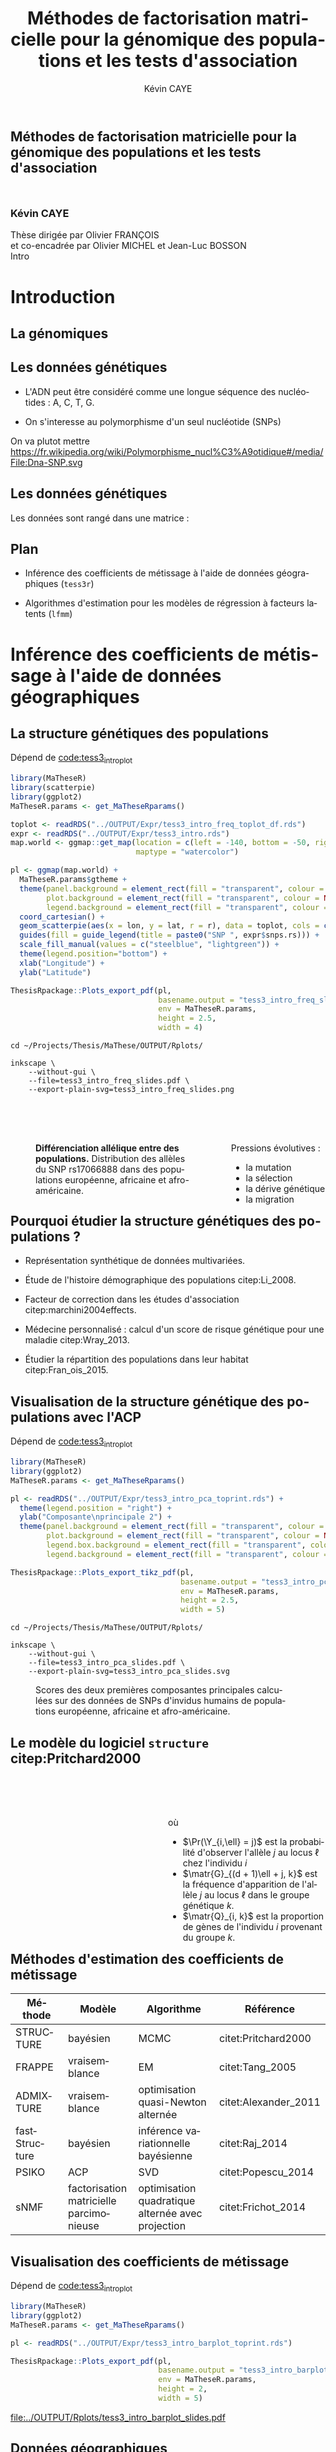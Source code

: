 # -*- coding: utf-8 -*-
# -*- mode: org -*-

# beamer
#+startup: beamer
#+LaTeX_CLASS: beamer
#+LaTeX_CLASS_OPTIONS: [aspectratio=169, xcolor={table}]
#+BEAMER_FRAME_LEVEL: 2
#+OPTIONS: H:2 toc:nil num:nil
#+latex_header: \usepackage[citestyle=authoryear, bibstyle=authoryear, hyperref=true,backref=true,maxcitenames=2,url=true,backend=biber,natbib=true]{biblatex}
#+latex_header: \addbibresource{../biblio.bib}
#+LATEX_HEADER: \input{../packages.tex}
#+LATEX_HEADER: \input{../setup.tex}
#+LATEX_HEADER: \input{../notations.tex}


#+TITLE: Méthodes de factorisation matricielle pour la génomique des populations et les tests d'association
#+AUTHOR: Kévin CAYE
#+LANGUAGE: fr
#+STARTUP: overview indent inlineimages logdrawer
#+TAGS: noexport(n)
#+EXPORT_SELECT_TAGS: export
#+EXPORT_EXCLUDE_TAGS: noexport
#+COLUMNS: %25ITEM %TODO %3PRIORITY %TAGS
#+SEQ_TODO: TODO(t!) STARTED(s!) WAITING(w!) RUNNING(r!) DEBUG(g!) APPT(a!) | DONE(d!) CANCELLED(c!) DEFERRED(f!)

# reveal
#+REVEAL_ROOT: ./
#+REVEAL_TRANS: none
#+OPTIONS: reveal_mathjax:t reveal_slide_number:h.v/t reveal_history:t
#+OPTIONS: reveal_title_slide:nil reveal_center:nil
#+OPTIONS: reveal_width:1200 reveal_height:800
#+REVEAL_THEME: cayek_solarized
#+REVEAL_HLEVEL: 0 ## all header on same lvl
#+REVEAL_SPEED: fast
#+REVEAL_EXTRA_CSS: ./local.css

#+PROPERTY: header-args :exports none :eval no-export :session *R* :dir ~/Projects/Thesis/MaThese/Slides :results silent

# title
#+BEGIN_EXPORT html
<section>
	<h1 style="-webkit-hyphens:none;-moz-hyphens:none;hyphens:none;"> <strong>Méthodes de
	factorisation matricielle pour la génomique des populations et les tests
	d'association</strong><br/>
	<h3 style="margin-top:50px;">Kévin CAYE</h3>
	<footer>
		<div>
			Thèse dirigée par Olivier FRANÇOIS <br/>
      et co-encadrée par Olivier MICHEL et Jean-Luc BOSSON
		</div>
	  <img src="img/logo/logo-comue.png" class="ugaLogo"/>
	</footer>
	<aside class="notes">
    Intro
  </aside>
</section>
#+END_EXPORT

* Install                                                          :noexport:
Install with spacemacs see [[https://github.com/syl20bnr/spacemacs/tree/master/layers/%252Bemacs/org#revealjs-support][Reveal.js support]].
Some sources: 
- [[http://jr0cket.co.uk/2013/10/create-cool-slides--Org-mode-Revealjs.html.html][Creating Cool Slides With Emacs Org-Mode and Revealjs]]
- [[https://github.com/yjwen/org-reveal/][yjwen/org-reveal]]
- Finally I started from [[https://github.com/jlevallois/PhD-Thesis/tree/master/slides][jlevallois/PhD-Thesis]]
- Example of config : [[http://www.i3s.unice.fr/~malapert/org/tips/emacs_orgmode.html][Yet Another Org-Mode Configuration]]
- Example of slide html : https://privefl.github.io/thesis-docs/suivi-these.html#1

** Install local of reveal.js
  Install reaveal.js, see [[https://github.com/hakimel/reveal.js/#installation][reaveal.ls]] : 

#+BEGIN_SRC shell
    cd ~/Software/
    git clone https://github.com/hakimel/reveal.js.git
    cd reveal.js
    npm install
    npm start
#+END_SRC


** Beamer
see : [[http://orgmode.org/worg/exporters/beamer/tutorial.html][Writing Beamer presentations in org-mode]]

I use =org-beamer-mode= for shortcut.

* Introduction
:PROPERTIES:
:REVEAL_EXTRA_ATTR: slide-title="Introduction"
:END:
** La génomiques

#+ATTR_LATEX: :width nil :height 0.8\textheight
[[file:./img/costpergenome_2017.jpg]]

*** Notes                                                        :noexport:
Les dernière décéni ont été marquées par l'arrivé de sequenceur à haut débit à
permit de sequencer l'ADN de beaucoup d'oganisme vivant. Comment extraire de
l'information pour répondre au questions biologique.

https://www.genome.gov/sequencingcostsdata/

** Les données génétiques

- L'ADN peut être considéré comme une longue séquence des nucléotides : A, C, T, G. 

- On s'interesse au polymorphisme d'un seul nucléotide (SNPs)

On va plutot mettre https://fr.wikipedia.org/wiki/Polymorphisme_nucl%C3%A9otidique#/media/File:Dna-SNP.svg

#+BEGIN_EXPORT latex
\begin{figure}[!h]
  \centering
  ADNs \left \{\begin{tabular}{cccccccc}
                \cdots & G & A & \cellcolor{blue!25} T & C & C & \cdots & \cdots \\
                \cdots & G & A & \cellcolor{blue!25} A & C & C & \cdots & \cdots \\
                \cdots & G & A & \cellcolor{blue!25} A & C & C & \cdots & \cdots \\
                \cdots & G & A & \cellcolor{blue!25} T & C & C & \cdots & \cdots \\
                \cdots & G & A & \cellcolor{blue!25} T & C & C & \cdots & \cdots 
              \end{tabular}
              
              \caption{{\bf Illustration d'un SNP.} Le nucléotide différent
                entre les séquences est un SNP.}
\label{fig:SNP}
\end{figure}
#+END_EXPORT

** Les données génétiques

Les données sont rangé dans une matrice :

#+BEGIN_EXPORT latex
\begin{figure}[!h]
  \centering
$ \Y = 
\begin{bmatrix}
  0      & 1    &  2    & 2& \cdots      & \cdots & \cdots \\
  1      & 1    &  0    &1& \cdots      & \cdots    &  \cdots \\
  \vdots      & \vdots    &  \vdots    & \vdots     & \cdots   & \cdots    &  \cdots \\
  \vdots      & \vdots    &  \vdots    & \vdots     & \cdots   & \cdots    &  \cdots \\
  0      & 0    &  2    &0& \cdots      & \cdots    &  \cdots \\
\end{bmatrix}
$
\caption{{\bf Illustration d'une matrice de SNPs pour une espèce diploïde.}
  Chaque élément de la matrice est le nombre de fois que l'allèle muté est
  observé pour un individu donné à un locus donné.}
\label{fig:matrix}
\end{figure}
#+END_EXPORT

** Plan

- Inférence des coefficients de métissage à l'aide de données géographiques
  (=tess3r=)
  
- Algorithmes d'estimation pour les modèles de régression à facteurs latents (=lfmm=)

* Inférence des coefficients de métissage à l'aide de données géographiques
:PROPERTIES:
:REVEAL_EXTRA_ATTR: slide-title="Coefficient de métissage"
:END:
** La structure de population                                     :noexport:

- Les populations étudiées par la génétique des populations sont constituées d'un
  ensemble d'individus qui forme une unité de reproduction.

- Les individus d'une population peuvent se croiser entre eux, ils se reproduisent
  moins avec les individus des populations voisines, desquelles ils sont 
  géographiquement isolés.

** La structure génétiques des populations

#+NAME: code:diff
#+CAPTION: Dépend de [[file:~/Projects/Thesis/MaThese/main.org::code:tess3_intro_plot][code:tess3_intro_plot]] 
#+begin_src R 
  library(MaTheseR)
  library(scatterpie)
  library(ggplot2)
  MaTheseR.params <- get_MaTheseRparams()

  toplot <- readRDS("../OUTPUT/Expr/tess3_intro_freq_toplot_df.rds")
  expr <- readRDS("../OUTPUT/Expr/tess3_intro.rds")
  map.world <- ggmap::get_map(location = c(left = -140, bottom = -50, right = 100, top = 70),
                              maptype = "watercolor")

  pl <- ggmap(map.world) +
    MaTheseR.params$gtheme + 
    theme(panel.background = element_rect(fill = "transparent", colour = NA),
          plot.background = element_rect(fill = "transparent", colour = NA),
          legend.background = element_rect(fill = "transparent", colour = NA)) +
    coord_cartesian() + 
    geom_scatterpie(aes(x = lon, y = lat, r = r), data = toplot, cols = c("allèle 1", "allèle 2")) +
    guides(fill = guide_legend(title = paste0("SNP ", expr$snps.rs))) +
    scale_fill_manual(values = c("steelblue", "lightgreen")) +
    theme(legend.position="bottom") +
    xlab("Longitude") +
    ylab("Latitude") 

  ThesisRpackage::Plots_export_pdf(pl,
                                   basename.output = "tess3_intro_freq_slides",
                                   env = MaTheseR.params,
                                   height = 2.5,
                                   width = 4)
#+end_src

#+BEGIN_SRC shell
  cd ~/Projects/Thesis/MaThese/OUTPUT/Rplots/

  inkscape \
      --without-gui \
      --file=tess3_intro_freq_slides.pdf \
      --export-plain-svg=tess3_intro_freq_slides.png 
#+END_SRC

#+HTML: <div style="float:left;width:70%;margin-top:50px;">
#+LATEX: \begin{columns}
#+LATEX: \begin{column}{0.7\columnwidth}


#+CAPTION: *Différenciation allélique entre des populations.* Distribution des allèles du SNP rs17066888 dans des populations européenne, africaine et afro-américaine.
#+ATTR_HTML: :align center :style width:70%
[[file:../OUTPUT/Rplots/tess3_intro_freq_slides.svg]]

#+HTML: </div>
#+LATEX: \end{column}
#+LATEX: \begin{column}{0.3\columnwidth}
#+HTML: <div style="float:left;width:30%;margin-top:50px;">

Pressions évolutives :
- la mutation
- la sélection
- la dérive génétique
- la migration

#+HTML: </div>
#+LATEX: \end{column}
#+LATEX: \end{columns}

** Pourquoi étudier la structure génétiques des populations ?

- Représentation synthétique de données multivariées. 

- Étude de l'histoire démographique des populations citep:Li_2008.

- Facteur de correction dans les études d'association citep:marchini2004effects.

- Médecine personnalisé : calcul d'un score de risque génétique pour une maladie citep:Wray_2013.

- Étudier la répartition des populations dans leur habitat citep:Fran_ois_2015.

** Visualisation de la structure génétique des populations avec l'ACP

#+NAME: code:pca
#+CAPTION: Dépend de [[file:~/Projects/Thesis/MaThese/main.org::code:tess3_intro_plot][code:tess3_intro_plot]]
#+begin_src R 
  library(MaTheseR)
  library(ggplot2)
  MaTheseR.params <- get_MaTheseRparams()

  pl <- readRDS("../OUTPUT/Expr/tess3_intro_pca_toprint.rds") + 
    theme(legend.position = "right") +
    ylab("Composante\nprincipale 2") +
    theme(panel.background = element_rect(fill = "transparent", colour = NA),
          plot.background = element_rect(fill = "transparent", colour = NA),
          legend.box.background = element_rect(fill = "transparent", colour = NA),
          legend.background = element_rect(fill = "transparent", colour = NA))

  ThesisRpackage::Plots_export_tikz_pdf(pl,
                                        basename.output = "tess3_intro_pca_slides",
                                        env = MaTheseR.params,
                                        height = 2.5,
                                        width = 5)
#+END_SRC

#+BEGIN_SRC shell
  cd ~/Projects/Thesis/MaThese/OUTPUT/Rplots/

  inkscape \
      --without-gui \
      --file=tess3_intro_pca_slides.pdf \
      --export-plain-svg=tess3_intro_pca_slides.svg
#+END_SRC

#+CAPTION:Scores des deux premières composantes principales calculées sur des données de SNPs d'invidus humains de populations européenne, africaine et afro-américaine.
#+ATTR_HTML: :align center :style width:80%
[[file:../OUTPUT/Rplots/tess3_intro_pca_slides.svg]]

** Le modèle du logiciel =structure= citep:Pritchard2000

#+HTML: <div style="float:left;width:50%;margin-top:50px;">
#+LATEX: \begin{columns}
#+LATEX: \begin{column}{0.5\columnwidth}

#+BEGIN_EXPORT latex
\begin{figure}[th!]
\def\svgwidth{\linewidth}
\input{structure_inkscape.pdf_tex}
\caption{Illustration du modèle de structure génétique de population.}
\end{figure}
#+END_EXPORT

#+HTML: </div>
#+LATEX: \end{column}
#+LATEX: \begin{column}{0.5\columnwidth}
#+HTML: <div style="float:left;width:50%;margin-top:50px;">

\begin{equation*}
\Pr(\Y_{i,\ell} = j) = \sum_{k = 1}^{K} \matr{G}_{(d + 1)\ell + j, k} \Q_{i,k},
\end{equation*}
où 
- $\Pr(\Y_{i,\ell} = j)$ est la probabilité d'observer l'allèle $j$ au locus
  $\ell$ chez l'individu $i$
- $\matr{G}_{(d + 1)\ell + j, k}$ est la fréquence d'apparition de
  l'allèle $j$ au locus $\ell$ dans le groupe génétique $k$.
- $\matr{Q}_{i, k}$ est la proportion de gènes de l'individu $i$
  provenant du groupe $k$.

#+HTML: </div>
#+LATEX: \end{column}
#+LATEX: \end{columns}
** Méthodes d'estimation des coefficients de métissage

#+LATEX: \begingroup\small
#+LATEX: \rowcolors{2}{contiYellow!5}{contiYellow!20}
#+ATTR_LATEX: :align l|p{4cm}p{3cm}|p{3cm}
#+ATTR_HTML: :class TFtable
|---------------+-----------------------------------------+---------------------------------------------------+----------------------|
| Méthode       | Modèle                                  | Algorithme                                        | Référence            |
|---------------+-----------------------------------------+---------------------------------------------------+----------------------|
| STRUCTURE     | bayésien                                | MCMC                                              | citet:Pritchard2000  |
| FRAPPE        | vraisemblance                           | EM                                                | citet:Tang_2005      |
| ADMIXTURE     | vraisemblance                           | optimisation quasi-Newton alternée                | citet:Alexander_2011 |
| fastStructure | bayésien                                | inférence variationnelle bayésienne               | citet:Raj_2014       |
| PSIKO         | ACP                                     | SVD                                               | citet:Popescu_2014   |
| sNMF          | factorisation matricielle parcimonieuse | optimisation quadratique alternée avec projection | citet:Frichot_2014   |
#+LATEX:\rowcolors{2}{}{}
#+LATEX: \endgroup

** Visualisation des coefficients de métissage

#+NAME: code:pca
#+CAPTION: Dépend de [[file:~/Projects/Thesis/MaThese/main.org::code:tess3_intro_plot][code:tess3_intro_plot]]
#+begin_src R 
  library(MaTheseR)
  library(ggplot2)
  MaTheseR.params <- get_MaTheseRparams()

  pl <- readRDS("../OUTPUT/Expr/tess3_intro_barplot_toprint.rds")

  ThesisRpackage::Plots_export_pdf(pl,
                                   basename.output = "tess3_intro_barplot_slides",
                                   env = MaTheseR.params,
                                   height = 2,
                                   width = 5)
#+end_src

#+CAPTION: Estimation par le logiciel =snmf= citep:Frichot_2014 des coefficients de métissage pour un jeu de données composé d'individus humains provenant de populations européenne, africaine et afro-américaine.
[[file:../OUTPUT/Rplots/tess3_intro_barplot_slides.pdf]]

** Données géographiques

#+NAME: code:map
#+CAPTION: Dépend de rien
#+begin_src R 
  library(MaTheseR)
  library(tidyverse)
  library(ggmap)
  MaTheseR.params <- get_MaTheseRparams()
  gtheme <- MaTheseR.params$gtheme


  ## load coord
  ## data.file <- "../Data/AthalianaGegMapLines/call_method_75/call_method_75_TAIR9.RData"
  ## load(data.file)
  ## coord <- call_method_75_TAIR9.europe$coord
  ## rm(call_method_75_TAIR9.europe)
  ## saveRDS(coord, "../Data/AthalianaGegMapLines/call_method_75/call_method_75_TAIR9_coord.rds")
  ## gc()
  coord <- readRDS("../Data/AthalianaGegMapLines/call_method_75/call_method_75_TAIR9_coord.rds") 


  ## plot
  toplot <- as_tibble(coord)
  map.world <- ggmap::get_map(location =  c(left = -16, bottom = 42, right = 33, top = 67),
                              maptype = "watercolor")

  pl <- ggmap(map.world) +
    geom_point(data = toplot, mapping = aes(x = long, y = lat), color = "red", size = 0.25) +
    scale_size_continuous(guide = FALSE) +
    xlab("Longitude") +
    ylab("Latitude") +
    MaTheseR.params$gtheme


  save_expr(pl, "tess3_intro_map_slides_toplot.rds")
  ThesisRpackage::Plots_export_pdf(pl,
                                   basename.output = "tess3_intro_map_slides",
                                   env = MaTheseR.params,
                                   height = 3,
                                   width = 3)
#+end_src

#+ATTR_LATEX: :height 0.9\textheight :width nil
[[file:../OUTPUT/Rplots/tess3_intro_map_slides.pdf]]

** Méthodes d'estimation des coefficients de métissage à l'aide de données géographique

#+LATEX: \rowcolors[]{2}{contiYellow!5}{contiYellow!20}
#+ATTR_LATEX: :align l|p{4cm}p{3cm}|p{3cm}
|--------------+--------------------------------------------------+-----------------------------------+----------------------|
| Méthode      | Modèle                                           | Algorithme                        | Référence            |
|--------------+--------------------------------------------------+-----------------------------------+----------------------|
| TESS         | bayésien                                         | MCMC                              | citet:CHEN_2007      |
| GENELAND     | bayésien                                         | MCMC                              | citet:phdGuedj       |
| BAPS         | bayésien                                         | optimisation stochastique         | citet:Corander2008   |
| *TESS3-AQP*  | factorisation matricielle régularisée sur graphe | optimisation quadratique alternée |                      |
| *TESS3-APLS* | factorisation matricielle régularisée sur graphe | moindres carrés alternés projetés |                      |
| conStruct    | bayésien                                         | MCMC                              | citet:Bradburd189688 |
#+LATEX:\rowcolors{2}{}{}

** Estimation des matrices d'ascendance génétique

Ajouter un petit dessin de factorisation de matrice !!! se mettre sur 2 colonnes

citet:Frichot_2014 cherchent à décomposer la matrice de génotype :

\begin{equation*}
\Y = \Q \mathbf{G}^{T},
\end{equation*}

où

\begin{equation*}
\Q \geq 0 \, , \quad \sum_{k=1}^K {\bf Q}_{i,k} = 1, \quad i = 1...n
\end{equation*}

et

\begin{equation*}
\mathbf{G} \geq 0 \, , \quad \sum_{j=0}^{d} {\bf G}_{(d+1)\ell + j, k} = 1, \quad \ell = 1...p.
\end{equation*}

** Information géographique
*** graph
:PROPERTIES:
:BEAMER_col: 0.5
:END:

#+NAME: code:map_graph_print
#+CAPTION: Dépend de [[code:map]] [[code:map_graph]]
#+begin_src R 
  library(MaTheseR)
  library(tidyverse)
  library(ggmap)
  MaTheseR.params <- get_MaTheseRparams()
  gtheme <- MaTheseR.params$gtheme

  ## load coord
  coord <- readRDS("../Data/AthalianaGegMapLines/call_method_75/call_method_75_TAIR9_coord.rds") 

  ## graph.df <- readRDS("../OUTPUT/Expr/slide_graph_df.rds")
  graph.df <- tibble()
  long <- c(0,10,15,3,16,-3, 18)
  lat <- c(52,50,56,45,47,54,63)
  n <- length(lat)
  W.adj <- matrix(TRUE, n,n)
  for (i in 1:n) {
    graph.df <- graph.df %>%
      rbind(tibble(longend = long[W.adj[i,]], latend = lat[W.adj[i,]], long = long[i], lat = lat[i]))
  }

  ## plot
  pl <- readRDS("../OUTPUT/Expr/tess3_intro_map_slides_toplot.rds") +
    geom_segment(aes(x = long, y = lat, xend = longend, yend = latend),
                 color = "red",
                 data = graph.df)

  ThesisRpackage::Plots_export_pdf(pl,
                                   basename.output = "tess3_intro_map_graph_slides",
                                   env = MaTheseR.params,
                                   height = 3,
                                   width = 3)
#+end_src

[[file:../OUTPUT/Rplots/tess3_intro_map_graph_slides.pdf]]

**** Script                                                     :noexport:
#+NAME: code:map_graph
#+CAPTION: Dépend de rien
#+begin_src R :session *krakR* :results output :dir /scp:cayek@krakenator:~/Projects/Thesis/MaThese/
  library(MaTheseR)
  library(tidyverse)

  ## load coord
  coord <- readRDS("../Data/AthalianaGegMapLines/call_method_75/call_method_75_TAIR9_coord.rds")
  n <- nrow(coord)
  coord.smpl <- coord[sample(n, 300), ]
  n <- nrow(coord.smpl)

  ## graph
  library(tess3r)
  W <- tess3r::ComputeHeatKernelWeight(coord.smpl, 1.5)
  hist(W)
  W.adj <- matrix(FALSE, n, n)
  th2 <- 0.4
  th1 <- 0.1
  W.adj[th1 <= W & W <= th2] <- TRUE
  sum(W.adj)

  graph.df <- tibble()
  long <- coord.smpl[,"long"] %>% as.numeric()
  lat <- coord.smpl[,"lat"] %>% as.numeric()
  for (i in 1:n) {
    graph.df <- graph.df %>%
      rbind(tibble(longend = long[W.adj[i,]], latend = lat[W.adj[i,]], long = long[i], lat = lat[i]))
  }

  save_expr(graph.df, "slide_graph_df.rds")

  pl <- readRDS("./OUTPUT/Expr/tess3_intro_map_slides_toplot.rds")

  pl + geom_segment(aes(x = long, y = lat, xend = longend, yend = latend, colour = "segment"), data = graph.df)
#+end_src

*** formule
:PROPERTIES:
:BEAMER_col: 0.5
:END:

Entre chaque individu $i$ et $j$, nous avons le poids de graphe
\begin{equation*}
\W_{i,j} = \exp( - {\rm dist}( x_i, x_j )^2/ \sigma^2)
\end{equation*}

où la fonction ${\rm dist}( x_i, x_j)$ est une distance entre les coordonnées géographique $x_{i}$ et $x_{j}$. 

Ensuite, nous introduisons la régularisation
\begin{equation*}
\frac{1}{2} \sum_{i,j = 1}^n  \W_{i,j}  \| \Q_{i,.} - \Q_{j,.} \|^2
\end{equation*}

La régularisation peut se réécrire 
\begin{equation*}
{\rm Tr} (\Q^{T} \matr{\Gamma} \Q)
\end{equation*}

** Problème d'optimisation des moindres carrés

Pour estimer les matrice d'ascendance on cherche à optimiser la fonction 

\begin{equation*}
\mathcal{L}(\Q, \mathbf{G}) =   \|  {\bf Y} - {\bf QG}^T \|^2_{\rm F} +  \alpha {\rm Tr} (\Q^{T} \matr{\Gamma} \Q)
\end{equation*}

** Algorithme de descente par blocs de coordonnées
*** graphe
:PROPERTIES:
:BEAMER_col: 0.5
:END:
#+CAPTION: Illustration de l'algorithme de descente par blocs de coordonnées.
[[file:../OUTPUT/Rplots/coordinate_descente.pdf]]

*** test                                                            :BMCOL:
:PROPERTIES:
:BEAMER_col: 0.5
:END:

On alterne deux étapes jusque convergence vers un point critique : 

- optimisation de $\mathcal{L}$ selon $\Q$ avec $\matr{G}$ fixé
- optimisation de $\mathcal{L}$ selon $\matr{G}$ avec $\Q$ fixé

*Nous présentons deux algorithmes utilisant ce principe.*

** Algorithme d'optimisation quadratique alternée (AQP)           :noexport:

On alterne des optimisation de problème quadratiques 

- Calcul de $\matr{G}$ 
\begin{equation} 
\begin{aligned}
\mathbf{G} = \underset{g \in \DG}{\arg \min} ( -2  v^T_Q \, g + g^T \D_{Q} g ) ,
\label{eq:AQPg}
\end{aligned}
\end{equation}

- Calcul de $\Q$ 
\begin{equation} 
\begin{aligned}
\Q = \underset{q \in \DQ}{\arg \min} ( -2 v^T_G \, q + q^T \D_{G} q ) ,
\label{eq:AQPq}
\end{aligned}
\end{equation}

D'après citet:Grippo_2000, on a le théorème suivant

#+BEGIN_theorem
<<AQP_theorem>> L'algorithme AQP qui alterne les étapes d'optimisation des
problèmes eqref:eq:AQPg et eqref:eq:AQPq converge vers un minimum local de la
fonction $\LS$.
#+END_theorem

** Algorithme des moindres carrés alternés projetés (APLS)        :noexport:

On retire les contraintes des problèmes d'optimisations.

- Calcul de $\matr{G}$
\begin{equation*}
{\bf G} = \arg \min  \|  {\bf Y} - {\bf QG}^T \|^2_{\rm F} \, .
\end{equation*}
  projection de $\matr{G}$ sur $\DG$

- Calcul de $\Q$ 
  \begin{equation}
  \label{eq:tess3:apls:q}
  q_i^\star = \arg \min \| \mathcal{P}(\Y)_i - \mathbf{G} q \|^{2}_{2} + \alpha \lambda_i \| q \|^{2}_{2}  ,
  \end{equation}


  projection de $\matr{Q}$ sur $\DQ$

Il n'y a pas de résultats sur la convergence. *Mais* nous avons observé que APLS
fournis de bonnes approximation de AQP.

** Algorithme de descente par blocs de coordonnées
*** Algorithme d'optimisation quadratique alternée (AQP)

- D'après citet:Grippo_2000, AQP converge vers un minimum local de la fonction
  objectif $\LS$
- L'étape de calcul de $\Q$ implique de résoudre un problème d'optimisation
  convexe de taille $n \times K$

*** Algorithme des moindres carrés alternés projetés (APLS)

- L'étape de calcul de $\Q$ peut être séparé en $n$ moindres carré régularisé en
  norme $L_2$
- Il n'y a pas de garantit théorique sur la convergence
- Dans nos comparaisons, APLS fourni de bonnes approximations de AQP tout en
  étant plus rapide

*Nous utilisons APLS dans la suite*

** Simulation de génotypes métissés spatialement
*** graphe
:PROPERTIES:
:BEAMER_col: 0.5
:END:

#+BEGIN_EXPORT latex
\begin{figure}[th!]
\def\svgwidth{\linewidth}
\input{cline_inkscape.pdf_tex}
\end{figure}
#+END_EXPORT
*** texte                                                           :BMCOL:
:PROPERTIES:
:BEAMER_col: 0.5
:END:

- La matrice $\matr{G}$ est simulée par un modèle de Wright à deux îles
- La matrice $\Q$ est simulée selon un gradient longitudinal
- Ma matrice $\Y$ est générée en tirant des gènes des deux populations sources
  avec des probabilités données par les coefficient de métissage

On simule plusieurs génotype pour avoir plusieurs valeur de différenciation
mesuré par 
\begin{equation*}
F_{\rm ST} = \frac{1}{1 + 4N_0 m}
\end{equation*}

** Comparaison avec une méthode bayésienne TESS 2.3

#+BEGIN_EXPORT latex
\begin{figure}[!t]
\centering
\begin{minipage}{0.49\textwidth}
  \includegraphics[height=0.7\textheight]{../OUTPUT/Rplots/tess3_tess2_3_rmseG.pdf}
\end{minipage}
\begin {minipage}{0.49\textwidth}
  \includegraphics[height=0.7\textheight]{../OUTPUT/Rplots/tess3_tess2_3_rmseQ.pdf}
\end{minipage}
\caption{{\bf Racine de l'erreur quadratique moyenne (RMSE) pour l'estimation de
    $\Q$ (figure A) et $\mathbf{G}$ (figure B).}}
\end{figure}    
#+END_EXPORT
** Application à des données /Arabidopsis Thaliana/

On étudie 214k SNPs pour 1 095 écotypes européens des espèces végétales
/A.thaliana/ citep:Horton_2012.
*** fleur
:PROPERTIES:
:BEAMER_col: 0.5
:END:
#+ATTR_LATEX: :width nil :height 0.48\textheight
[[file:img/a_thaliana.jpg]]

*** carte                                                           :BMCOL:
:PROPERTIES:
:BEAMER_col: 0.5
:END:

[[file:../OUTPUT/Rplots/tess3_intro_map_slides.pdf]]

** Choix des paramètres

#+NAME: code:tess3_AT_params
#+CAPTION: Dépend de [[file:~/Projects/Thesis/MaThese/main.org::code:tess3_AT_params][code:tess3_AT_params]]
#+begin_src R :session *R* :dir ~/Projects/Thesis/MaThese/ :results silent
  library(MaTheseR)
  MaTheseR.params <- get_MaTheseRparams()

  pl <- readRDS("../OUTPUT/Expr/tess3_AT_params_plot.rds")

  ThesisRpackage::Plots_export_tikz_pdf(pl,
                                        basename.output = "tess3_AT_params_slides",
                                        env = MaTheseR.params,
                                        height = 3,
                                        width = 6.3)
#+end_src


#+CAPTION: Choix de $\sigma$ et $K$ pour l'algorithme APLS
[[file:../OUTPUT/Rplots/tess3_AT_params_slides.pdf]]

** Carte des coefficients de métissage

#+NAME: code:at_map_Q
#+CAPTION: Dépend de [[file:~/Projects/Thesis/MaThese/main.org::code:tess3_AT_map][code:tess3_AT_map]]
#+begin_src R 
  mappl <- readRDS("../OUTPUT/Expr/tess3_at_map.rds")

  ThesisRpackage::Plots_export_pdf(mappl,
                                   basename.output = "tess3_AT_map_slides",
                                   env = MaTheseR.params,
                                   height = 3,
                                   width = 5.2)
#+end_src

[[file:../OUTPUT/Rplots/tess3_AT_map_slides.pdf]]

* Algorithmes d'estimation pour les modèles de régression à facteurs latents
:PROPERTIES:
:REVEAL_EXTRA_ATTR: slide-title="Étude d'association"
:END:
** Test d'association

*Objectif*

Détecter les SNPs en relation avec une variable.

$$\Y \sim \X$$
Un petit dessin !!

*Exemple*

- Maladie  : diabète, maladie cœliaque
- Phénotype : la taille
- Environnement : la température

** Étude d'association entre des données génétiques et un gradient environnemental 

#+NAME: code:lfmm_map
#+CAPTION: Dépend de [[file:~/Projects/Thesis/MaThese/main.org::code:eas_climatic_gradient][code:eas_climatic_gradient]]
#+begin_src R 
  library(MaTheseR)
  library(ggmap)
  MaTheseR.params <- get_MaTheseRparams()


  indiv.df <- readRDS("../Data/ThesisDataset/3Article/1000GenomesPhase3/EAS_indiv_df_2.rds")

  map.world <- ggmap::get_map(location = c(left = -50, bottom = -50, right = 100, top = 70),
                              maptype = "watercolor")

  pl <- ggmap(map.world) +
    geom_point(data = indiv.df,
               mapping = aes(x = lon, y = lat, color = X),
               size = 1) +
    MaTheseR.params$gtheme +
    theme(panel.background = element_rect(fill = "transparent", colour = NA),
          plot.background = element_rect(fill = "transparent", colour = NA),
          legend.background = element_rect(fill = "transparent", colour = NA)) +
    scale_colour_gradient(low = "chartreuse1",
                        high = "firebrick1") + 
    xlab("Longitude") +
    ylab("Latitude")
  pl

  save_expr(pl, "lfmm_intro_map_covariate_slides_toplot.rds")

  ThesisRpackage::Plots_export_pdf(pl,
                                   basename.output = "lfmm_intro_map_covariate_slides",
                                   env = MaTheseR.params,
                                   height = 3,
                                   width = 3)
  ggsave("../OUTPUT/Rplots/lfmm_intro_map_covariate_slides.png",
         pl,
         width = 300 * 0.01041666666667,
         height = 200 * 0.01041666666667,
         dpi = 300,
         units = "in",
         bg = "transparent")
#+end_src

#+HTML: <div style="float:left;width:60%;margin-top:50px;">
#+LATEX: \begin{columns}
#+LATEX: \begin{column}{0.6\columnwidth}

[[file:~/Projects/Thesis/MaThese/OUTPUT/Rplots/lfmm_intro_map_covariate_slides.pdf]]
#+HTML: </div>
#+LATEX: \end{column}
#+LATEX: \begin{column}{0.4\columnwidth}
#+HTML: <div style="float:left;width:40%;margin-top:50px;">

Données génétiques du projet 1000Genome
- 1409 individus de 14 populations
- 5397214 locus

Gradient environnemental 
- données climatiques de la base WordClim
- première composante principale

#+HTML: </div>
#+LATEX: \end{column}
#+LATEX: \end{columns}

** Exemple d'une étude d'association avec les données /Arabidopsis Thaliana/ :noexport:
*** map                                                             :BMCOL:
:PROPERTIES:
:BEAMER_col: 0.5
:END:
#+NAME: code:AT_covariate_plot
#+CAPTION: Dépend de [[code:AT_covariate]]
#+begin_src R 
  library(MaTheseR)
  library(tidyverse)
  library(ggmap)
  library(broom)
  MaTheseR.params <- get_MaTheseRparams()
  gtheme <- MaTheseR.params$gtheme

  ## load data
  X <- readRDS("../Data/AthalianaGegMapLines/call_method_75/X_worldclim.rds")
  coord <- readRDS("../Data/AthalianaGegMapLines/call_method_75/call_method_75_TAIR9_coord.rds") 


  ## plot
  toplot <- coord %>%
    cbind(X = X) %>%
    as_tibble()
  map.world <- ggmap::get_map(location =  c(left = -16, bottom = 42, right = 33, top = 67),
                              maptype = "watercolor")

  cor(toplot)
  lm.df <- lm(X ~ lat + long - 1, data = toplot) %>%
    broom::tidy()
  lm.df


  pl <- ggmap(map.world) +
    geom_point(data = toplot, mapping = aes(x = long, y = lat, color = X), size = 0.25) +
    xlab("Longitude") +
    ylab("Latitude") +
    scale_colour_gradient(low = "chartreuse1",
                          high = "firebrick1") +
    MaTheseR.params$gtheme


  save_expr(pl, "tess3_intro_map_covariate_slides_toplot.rds")
  ThesisRpackage::Plots_export_pdf(pl,
                                   basename.output = "tess3_intro_map_covariate_slides",
                                   env = MaTheseR.params,
                                   height = 3,
                                   width = 3)
#+end_src

#+ATTR_LATEX: :height 0.9\textheight :width nil
[[file:~/Projects/Thesis/MaThese/OUTPUT/Rplots/tess3_intro_map_covariate_slides.pdf]]
*** text                                                            :BMCOL:
:PROPERTIES:
:BEAMER_col: 0.5
:END:

- On récupère des données climatiques à partir de la base données worldclim. 

- La covariable $\matr{X}$ est fabriquée en prenant la première composante
  principale de plusieur 

**** Scripts                                                    :noexport:
#+NAME: code:AT_covariate
#+CAPTION: Dépend de rien
#+begin_src R :session *krakR* :results output :dir /scp:cayek@krakenator:~/Projects/Thesis/MaThese/
  library(MaTheseR)

  ## load data
  data.file <- "./Data/AthalianaGegMapLines/call_method_75/call_method_75_TAIR9.RData"
  load(data.file)
  coord <- call_method_75_TAIR9.europe$coord
  rm(call_method_75_TAIR9.europe)
  gc()

  ## get climatic gradient
  ## worldclim : http://www.worldclim.org/formats1
  ## getdata in R: http://www.gis-blog.com/r-raster-data-acquisition/
  library(raster)
  climate <- raster::getData('worldclim', var='bio', res = 2.5)
  bio <- extract(climate, y = coord)
  pc.bio <- prcomp(bio,scale = T)
  plot(pc.bio$sdev)
  X <- pc.bio$x[,1]

  saveRDS(X, "./Data/AthalianaGegMapLines/call_method_75/X_worldclim.rds")

#+end_src

** Modèle de régression linéaire
Modèle linéaire pour chaque locus $\Y_{j}$
$$
\matr{Y}_{j} = \X \beta_{j} + \matr{E_{j}},
$$
où
- $\beta_j$ représente l'effet de la variable $\matr{X}$ sur le
- $\E_{j}$ est le bruit résiduel
On veux détecter les locus où l'on rejette l'hypothèse nulle
$$
H_0 : \beta_j = 0
$$
On réalise un *test de Student*
$$
t_j = \frac{\hat{\beta_j}}{\hat{\sigma}}
$$
où $\hat{\beta_j}$ et $\hat{\sigma}$ sont des estimations de l'effet et de son erreur standard.

** Étude d'association entre des données génétiques et un gradient environnemental

#+NAME: code:lfmm_qqplot
#+CAPTION: Dépend de 
#+begin_src R :session *krakR* :results output :dir /scp:cayek@krakenator:~/Projects/Thesis/MaThese/
  library(tidyverse)
  library(MaTheseR)
  library(cowplot)
  library(gridExtra)
  library(scales)
  MaTheseR.params <- get_MaTheseRparams()
  method.ordered <- MaTheseR.params$method.ordered
  color.values <- MaTheseR.params$color.values
  gtheme <- MaTheseR.params$gtheme

  ## res
  res.df <- readRDS("./OUTPUT/Expr/Eas_df_lm_2049b91fd6d2c9798533d7ebed94e547.rds")

  pl.qq <- ggplot(res.df, aes(sample = -log10(pvalue), color = method)) +
    stat_qq(distribution = stats::qexp, dparams = list(rate = log(10))) +
    geom_abline(slope = 1, intercept = 0) +
    scale_color_manual(name = "Méthodes", values = color.values) + 
    theme(legend.position = "none") +
    xlab("Quantiles théoriques") +
    ylab("Quantiles observés")

  ggsave("./OUTPUT/Rplots/lfmm_intro_lm_slide.png",
         pl.qq,
         width = 5.2,
         height = 3,
         dpi = 300,
         units = "in",
         bg = "transparent")
#+end_src

[[file:../OUTPUT/Rplots/lfmm_intro_lm_slide.png]]

** Modèles de régression à facteurs latents 

#+NAME: code:conf_factor
#+BEGIN_SRC dot :file img/conf_factor.png :exports results :eval no-export
  graph {
    graph [fontname = "serif"];
    node [fontname = "serif"];
    edge [fontname = "serif"];
    U -- Y;
    U -- X;
  }
#+END_SRC



#+HTML: <div style="float:left;width:50%;margin-top:50px;">
#+LATEX: \begin{columns}
#+LATEX: \begin{column}{0.5\columnwidth}

[[file:img/conf_factor.png]]

#+HTML: </div>
#+LATEX: \end{column}
#+LATEX: \begin{column}{0.5\columnwidth}
#+HTML: <div style="float:left;width:50%;margin-top:50px;">

\begin{equation}
\Y = \X \B^T + \matr{U} \V^T + \E.
\end{equation}

où 

- $\matr{U}$ est la matrices des variables latentes
- $\matr{V}$ est la matrices des effets des variables latentes
- $\B$ est l'effet de la variable $\matr{X}$ sur le
- $\E$ est la matrice de bruit résiduel

#+HTML: </div>
#+LATEX: \end{column}
#+LATEX: \end{columns}

** Méthodes d'estimation pour les modèles de régression à facteurs latents

#+LATEX: \begingroup\small
#+LATEX: \rowcolors[]{2}{contiYellow!5}{contiYellow!20}
#+ATTR_LATEX: :align p{2cm}|p{3.8cm}p{3.8cm}|p{2cm}
#+NAME: table:lfmm_etat_art
|-------------+-------------------------------------------------------+---------------------------------------------------------------------------------------+--------------------------------|
| Méthode     | Modèle                                                | Algorithme                                                                            | Référence                      |
|-------------+-------------------------------------------------------+---------------------------------------------------------------------------------------+--------------------------------|
| sva-twostep | ACP et régression linéaire                            | moindres carrés ordinaire et SVD                                                      | citet:article_Leek_Storey_2007 |
| sva-irw     | /weighted/-ACP et régression linéaire                 | moindres carrés ordinaire et /weighted/-SVD                                           | citet:article_Leek_Storey_2008 |
| cate        | analyse factorielle et régression linéaire            | EM ou SVD et estimation des moindres carrés généralisée                               | citet:wang2015confounder       |
| *ridgeLFMM* | factorisation matricielle avec régularisation $L_{2}$ | SVD et estimation des moindres carrés régularisée en norme $L_{2}$                    |                                |
| *lassoLFMM* | factorisation matricielle avec régularisation $L_{1}$ | /soft-thresholded/ SVD et estimation des moindres carrés régularisée en norme $L_{1}$ |                                |
#+LATEX:\rowcolors{2}{}{}
#+LATEX: \endgroup

** Estimateur des moindres carrées régularisé en norme L2
*Fonction objectif*

\begin{equation*}
\Lridge(\matr{U}, \V, \B) =  \frac{1}{2} \norm{\Y - \matr{U} \V^{T} - \X \B^T}_{F}^2 +
\frac{\lambRidge}{2} \norm{\B}^{2}_{2}%
\end{equation*}

*Algorithme*

1. On calcule
  $$
  \hat{\matr{U}} \hat{\V}^{T} & = \sqrt{\matr{P}_{\lambda}}^{-1} \svd_{\K}( \sqrt{\matr{P}_{\lambda}} \Y ) 
  $$
  où 
  $$
  \matr{P}_{\lambda} = \Id_{n} - (\X^T \X + \lambda \Id_{n})^{-1} \X^T \X
  $$

2. On calcule
  $$
  \hat{\B}^{T} & = (\X^{T} \X + \lambRidge \Id_{d})^{-1} \X^{T} (\Y - \hat{\matr{U}} \hat{\V}^{T}),
  $$

** Estimateur des moindres carrées régularisé en norme L2

*Si $\lambda \to 0$*
- \matr{P}_{\lambda} = \Id_{n} - (\X^T \X )^{-1} \X^T \X
- \matr{P}_{\lambda} n'est plus inversible
- $\U$ et $\V$ sont calculé sur le résidu de la régression linéaire de $\Y$ par $\X$
*Si $\lambda \to \infty$*
- \matr{P}_{\lambda} = \Id_{n}
- $\U$ et $\V$ sont données par l'ACP

*** Notes                                                        :noexport:

#+BEGIN_NOTES 
- si lambda -> 0
  on enlève complétement l'effet de X pour calculer les variables latentes.
  V est bien calculé (c'est l'approche de cate et sva-twostep)
  MAIS
  on ne peut plus inversé P pour calculer U
- si lambda -> inf
  on ne corrige pas le calculer des facteurs ===> on va capté un partie de ce
  qui doit être expliqué par X dans le calcul des facteurs !!
#+END_NOTES
** Estimateur des moindres carrées régularisé en norme L2

On peut montrer que

\begin{align*}
\Lridge(\matr{U}, \V, \B) & \geq & \Lridge(\matr{U}, \V, \hat{\B}) \\
 & & = \frac{1}{2} \norm{ \sqrt{\matr{P_{\lambda}}} (\Y - \matr{U} \V^{T})}_{F}^{2}
\end{align*}

*Théorème*

Pour $\lambRidge$ strictement supérieur à zéro, les estimateurs des paramètres
de LFMM régularisés en norme $L_{2}$ définissent un minimum global de la
fonction objectif $\Lridge$.

** Estimateur des moindres carrées régularisé en norme L1
*Fonction objectif*
\begin{equation*}
\Llasso(\W, \B) =  \frac{1}{2} \norm{\Y - \W - \X \B^T}_{F}^2 +
\lambLasso \norm{\B}_{1} + \gamma \norm{\W}_{*}
\end{equation*}

où $\matr{W}$ est la matrice latente et 
$$
\matr{W} = \matr{U} \matr{V}^T
$$
est calculé grâce à l'ACP.

** Estimateur des moindres carrées régularisé en norme L1

*Algorithme de descente par blocs de coordonnées*

On initialise 

\begin{align*}
\hat{\W}_{t = 0} & = 0 \\
\hat{\B}_{t = 0} & = 0
\end{align*}

On alterne les étapes:

1. Calculer $\hat{\B}_{t}$ le point minimum de 
   \begin{equation}
   \label{eq:lasso1}
   \mathcal{L}_{\mathrm{lasso}}^{'}(\B) =  \frac{1}{2} ||(\Y - \hat{\W}_{t-1}) - \X \B^T||_{F}^2 + \lambLasso ||\B||_1
   \end{equation}
2. Calculer $\hat{\W}_{t}$ le point minimum de  
   \begin{equation}
   \label{eq:lasso2}
   \mathcal{L}_{\mathrm{lasso}}^{''}(\W) = \frac{1}{2} ||(\Y - \X \hat{\B}_t^T)- \W ||_{F}^2 + \gamma ||\W||_{*}
   \end{equation}

** Estimateur des moindres carrées régularisé en norme L1

On a 
- $\W,\B \mapsto  \norm{\Y - \W - \X \B^T}_{F}^2$ est convexe et différentiable (terme d'attache au données dans $\Llasso$)
- $\B \mapsto \norm{\B}_{1}$ est continue et convexe
  (terme de régularisation dans $\Llasso$)
- $\W \mapsto \norm{\W}_{*}$ est continue et convexe
  (terme de régularisation dans $\Llasso$)

citet:Tseng_2001 ont montré que

*Théorème* 

L'algorithme d'estimation des moindres carré régularisé en norme $L_{1}$ converge
vers un minimum global de la fonction objectif $\Llasso$.

** Choix du nombre de variables latentes
On présente la procédure, c'est a dire transformation des données pour enlever
Y. (Méthode qui vient de cate, a vérifier mais je crois pas).

un scree plot a gauche et la formule a droite pour expliquer

*** Notes                                                        :noexport:
Une paramètre important dans les méthodes à facteur latent est le nombre de
variables latentes.

Comme ca je vais me préparer à la questions comment on choisi les autres.

** Tests d'hypothèse corrigés pour les facteurs de confusion

Pour chaque variable expliquée $\Y_{j}$
\begin{equation*}
\Y_{j} =  \hat{\matr{U}} \matr{\gamma}_{j}^{T} + \X \beta_{j} + \matr{E_{j}},
\end{equation*}
où $\hat{\matr{U}}$ est l'estimation de la matrice des variables latentes.

On test l'hypothèse
$$
H_0 : \beta_j = 0
$$
grâce à un *test de Student*.

*** Notes                                                        :noexport:
Jusqu'ici, nous avons abordé l'estimation des variables latentes et des effets.
Mais le but est de trouver les associations significatives ! On doit construire
un test de significativité qui prend en compte les facteurs que l'on a estimé.

** Contrôle du taux de Fausses Découvertes 

On cherche une liste de candidat $\Gamma = \{1,..,J\}$ tel que
$$p( \beta_j = 0 | j \in \Gamma) = T$$
où $T$ est le taux de fausse découverte souhaité.

On utilise la \qvalue de citet:Storey_2011 pour contrôler le taux de fausses
découvertes.

*** Notes                                                        :noexport:
Maintenant qu'on a des Pvalue on peut proposer une liste de découverte. On veut
fournir une liste de candidats

Remark : je parle pas de la calibration justement !!
Pour moi il y a deux choses le ranking et la calibration. citet:Sun_2012 en parle !!

** Données simulées                                               :noexport:
On calcule les $K$ premières composantes principales des chromosomes 1 et 2 de
la base de données 1000Genome (52211 SNPs et 1758 individus)
\begin{equation*}
\Y = \matr{U} \V^{T} + \E
\end{equation*}

On simule des variables latentes et une variable explicative
\begin{equation*}
\left[ \matr{U} \X \right] \sim \mathcal{N}(0, \matr{S}) \text{, avec } \matr{S} = 
\begin{bmatrix}
s_{1} & 0 & \cdots & \rho c_{1} \\
0 & \ddots & 0 & \vdots \\
\vdots & 0 & s_{K} & \rho c_{K} \\
\rho c_{1} & \cdots & \rho c_{K} & 1 \\
\end{bmatrix}
\end{equation*}
où $\rho$ est regle l'intessité de la corrélation entre $\matr{U}$ et $\X$.


Enfin
$$
\Y^{'} = \matr{U}^{'} \V^{T} + \X^{'} \B^{'}^{T} + \E
$$

** Données simulées à partir des données 1000Genomes
- On calcule les $K$ premières composantes principales des chromosomes 1 et 2 de
  la base de données 1000Genome (52211 SNPs et 1758 individus)
  \begin{equation*}
  \Y = \matr{U} \V^{T} + \E
  \end{equation*}

- On simule des variables latentes \matr{U}^{'} et une variable explicative
  $\X^{'}$ en contrôlant l'intessité de la corrélation.

- On simule $\B^{'}$ tel qu'une proportion soit non nulle. 

- On calcule une nouvelle matrice tel que
  $$
  \Y^{'} = \matr{U}^{'} \V^{T} + \X^{'} \B^{'}^{T} + \E
  $$

** Comparaison des méthodes sur des données simulées

On compare les méthodes : 
- lm
- lmPCA
- sva-twostep
- sva-irw
- cate
- oracle
- ridgeLFMM
- lassoLFMM

Critère
- AUC : aire sous la courbe 

mettre des images ??? oui comme en plus j'ai introduit le FDR c'est facile d'en
parler 

*** Notes                                                        :noexport:
On passe sous silence le facteur d'inflation !! On considère que tout le monde
est recalibré pour simplifier.
** Comparaison des méthodes sur des données simulées

#+NAME: code:lfmm_comp
#+CAPTION: Dépend de [[file:~/Projects/Thesis/MaThese/main.org::code:num_val_auc_gif_df][code:num_val_auc_gif_df]]
#+begin_src R 
  require(MaTheseR)
  MaTheseR.params <- get_MaTheseRparams()
  library(gridExtra)
  library(forcats)
  library(tidyverse)
  library(latex2exp)
  MaTheseR.params <- get_MaTheseRparams()
  method.ordered <- MaTheseR.params$method.ordered
  color.values <- MaTheseR.params$color.values
  gtheme <- MaTheseR.params$gtheme

  auc.df <- readRDS("../OUTPUT/Expr/auc.df.rds") 

  ## filter and order method
  auc.df <- auc.df %>%
    dplyr::mutate(method = factor(article3_method_name(method), method.ordered))
  auc.df$method %>% unique()

  ## auc
  toplot <- auc.df %>%
    group_by(method, rho.c) %>%
    summarise(auc.mean = mean(auc), N = length(auc), sd = sd(auc), se = sd / sqrt(N))
  auc.rho.pl <- ggplot(toplot, aes(x = as.factor(rho.c), y = auc.mean, fill = method)) +
    geom_bar(position = "dodge", stat = "identity") +
    geom_errorbar(aes(ymin = auc.mean - se,
                      ymax = auc.mean + se),
                  width = 0.9,
                  position = "dodge") +
    scale_fill_manual(values = color.values) +
    gtheme + 
    theme(legend.position = "bottom") +
    xlab("Param\\`etre de corr\\'elation entre $\\mathbf{U}$ et $\\mathbf{X}$ ($\\rho$)") +
    ylab("AUC")

  ThesisRpackage::Plots_export_tikz_pdf(auc.rho.pl,
                                        basename.output = "lfmm_method_comp_slides",
                                        env = MaTheseR.params,
                                        width = 5.2,
                                        height = 3)
#+end_src


Enlever 0.1 et 0.3 (les cas interessant)

[[file:../OUTPUT/Rplots/lfmm_method_comp_slides.pdf]]

** Étude d'association entre des données génétiques et un gradient environnemental

#+NAME: code:lfmm_geas_scree
#+CAPTION: Dépend de [[file:~/Projects/Thesis/MaThese/main.org::code:eas_screeplot_CV][code:eas_screeplot_CV]]
#+begin_src R 
  library(MaTheseR)
  library(cowplot)
  library(scales)
  MaTheseR.params <- get_MaTheseRparams()

  latex_percent <- function (x) {
    x <- plyr::round_any(x, scales:::precision(x)/100)
    stringr::str_c(comma(x * 100), "\\%")
  }

  ## screeplot
  expr <- readRDS("../OUTPUT/Expr/geas_screeplot_expr.rds")
  plA <- ggplot(expr, aes(x = index, y = var.expl)) +
    geom_point() +
    coord_cartesian(xlim = c(1,15)) +
    xlab("Nombre de variables latentes ($K$)") +
    ylab("Variance\nexpliqu\\'ee") +
    MaTheseR.params$gtheme +
    scale_color_discrete(name = "$\\lambda$") +
    scale_y_continuous(labels=latex_percent) +
    geom_vline(xintercept = 9, linetype = "dashed") +
    theme(legend.position=c(0.8, 0.6))

  ThesisRpackage::Plots_export_tikz_pdf(plA,
                                        basename.output = "lfmm_geas_scree_slide",
                                        env = MaTheseR.params,
                                        height = 3,
                                        width = 5.2)
#+end_src


[[file:../OUTPUT/Rplots/lfmm_geas_scree_slide.pdf]]

*** Notes                                                        :noexport:
Retour sur l'exemple
** Étude d'association entre des données génétiques et un gradient environnemental

#+NAME: code:lfmm_geas_PCs_slide
#+CAPTION: Dépend de [[file:~/Projects/Thesis/MaThese/main.org::code:eas_PCs][code:eas_PCs]]
#+begin_src R 
  library(MaTheseR)
  MaTheseR.params <- get_MaTheseRparams()

  pl.leg <- readRDS("../OUTPUT/Expr/eas_pc_toprint.rds")

  pl <- pl.leg$pl
  mylegend <- pl.leg$mylegend

  pl.leg <- drawable(function() {
    gridExtra::grid.arrange(pl,
                            mylegend, nrow=2, heights=c(10, 2))
  })


  ThesisRpackage::Plots_export_tikz_pdf(pl.leg,
                                        basename.output = "lfmm_geas_pc_slides",
                                        env = MaTheseR.params,
                                        height = 5,
                                        width = 7.2)
#+end_src

[[file:../OUTPUT/Rplots/lfmm_geas_pc_slides.pdf]]

*** Notes                                                        :noexport:
les plots en étoiles
Enlever les lettres !!

** Étude d'association entre des données génétiques et un gradient environnemental

#+BEGIN_EXPORT latex
\begin{figure}[!h]
\centering
\includegraphics[height=0.6\textheight]{../OUTPUT/Rplots/geas_venn.png}
\caption{{\bf Diagramme de Venn de l'étude d'association entre des génotypes et
    un gradient environnemental (GEAS).} Diagramme de Venn des listes controlées à
  un taux de fausses de découvertes de $1 \%$ pour chaque méthode.}
\label{fig:geas_venn}
\end{figure}
#+END_EXPORT

*** Notes                                                        :noexport:
Dire pk il reste seulement ces méthodes
diagramme de venne : montre que tout le monde ne fait pas pareil
Les candidats détecté par lassoLFMM, ridgeLFMM et cate 
** Étude d'association entre des données génétiques et un gradient environnemental

#+LATEX: \rowcolors{2}{gray!25}{white}
#+NAME: code:geas_table_print
#+CAPTION: Dépend de [[file:~/Projects/Thesis/MaThese/main.org::code:geas_table][code:geas_table]]
#+begin_src R :results output latex replace :exports results :session *R* :dir ~/Projects/Thesis/MaThese/
  library(xtable)
  library(knitr)
  library(kableExtra)

  table.df <- readRDS("../OUTPUT/Expr/geas_table_toprint.rds")

  ## table.df %>% names() %>% paste0(collapse = "|")

  table.df %>%
    xtable(align = "lp{4cm}ll", type = "latex", label = "table:geas",
           caption = "{\\bf SNPs associés avec un gradient climatique qui ont été associés avec des phénotypes dans d'autres études.} SNPs présents dans l'union des SNPs détectés par les méthodes lassoLFMM, ridgeLFMM, cate et PCAlm pour un le FDR à $1\\%$.") %>%
    print(include.rownames=FALSE,
          sanitize.colnames.function=identity,
          sanitize.text.function=identity,
          floating = TRUE
          )
#+end_src

#+RESULTS: code:geas_table_print
#+BEGIN_EXPORT latex
% latex table generated in R 3.4.0 by xtable 1.8-2 package
% Tue Nov 14 15:53:24 2017
\begin{table}[ht]
\centering
\begin{tabular}{p{4cm}ll}
  \hline
SNPs & Détecté par les méthodes & Description du phénotype \\ 
  \hline
rs10908907 & ridgeLFMM, cate & Alcoholism (heaviness of drinking) \\ 
  rs10496731 & lassoLFMM & Body Height \\ 
  rs2472297 & ridgeLFMM, cate, lassoLFMM & Caffeine metabolism \\ 
  rs2256175 & ridgeLFMM, cate, lassoLFMM & Cholesterol total \\ 
  rs2472297 & ridgeLFMM, cate, lassoLFMM & Coffee consumption (cups per day) \\ 
  rs2278544, rs2322659 & lassoLFMM & Congenital lactase deficiency \\ 
  rs4954218 & ridgeLFMM, cate, lassoLFMM & Corneal structure \\ 
  rs882300 & ridgeLFMM, cate, lassoLFMM & Electrocardiographic traits \\ 
  rs882300 & ridgeLFMM, cate, lassoLFMM & Electrocardiography \\ 
  rs2256175 & ridgeLFMM, cate, lassoLFMM & Giant cell arteritis \\ 
  rs2256175, rs6085576, rs2104012, rs1983716, rs2853977 & ridgeLFMM, cate, lassoLFMM & Height \\ 
  rs6430549 & ridgeLFMM, cate, lassoLFMM & Hematocrit \\ 
  rs2278544, rs2322659 & lassoLFMM & Lactose intolerance \\ 
  rs882300 & ridgeLFMM, cate, lassoLFMM & Multiple sclerosis \\ 
  rs1123848 & ridgeLFMM, cate, lassoLFMM & Neuroblastoma \\ 
  rs17158483 & lassoLFMM & Obesity-related traits \\ 
   \hline
\end{tabular}
\caption{{\bf SNPs associés avec un gradient climatique qui ont été associés avec des phénotypes dans d'autres études.} SNPs présents dans l'union des SNPs détectés par les méthodes lassoLFMM, ridgeLFMM, cate et PCAlm pour un le FDR à $1\%$.} 
\label{table:geas}
\end{table}
#+END_EXPORT

#+LATEX:\rowcolors{2}{}{}

** Étude d'association entre des niveaux de méthylation de l'ADN et la polyarthrite rhumatoïde (EWAS)
:LOGBOOK:
- Note taken on [2017-11-14 mar. 16:13] \\
  Sources: 
  - image from https://en.wikipedia.org/wiki/DNA_methylation
:END:

#+HTML: <div style="float:left;width:40%;margin-top:50px;">
#+LATEX: \begin{columns}
#+LATEX: \begin{column}{0.4\columnwidth}

#+ATTR_LATEX: :width \textwidth :height nil
[[file:./img/1280px-DNA_methylation.jpg]]

#+HTML: </div>
#+LATEX: \end{column}
#+LATEX: \begin{column}{0.6\columnwidth}
#+HTML: <div style="float:left;width:60%;margin-top:50px;">

*Données*

- $\Y$ contient le niveau de méthylation de $485 577$ sites de l'ADN chez 699
  individus
- $\X$ contient la maladie polyarthrite rhumatoïde

*Facteurs de confusion*

- âge
- genre
- consommation de tabac

*Objectif*

Trouver les sites de méthylation associés à la maladie polyarthrite rhumatoïde.

#+HTML: </div>
#+LATEX: \end{column}
#+LATEX: \end{columns}

*** Notes                                                        :noexport:
La méthylation de l'ADN est un processus au cours duquel un groupe méthyle est
ajouté aux molécules d'ADN. La méthylation peut changer l'activité de l'ADN et
en particulier modifier sa transcription en protéine.

** Étude d'association entre des niveaux de méthylation de l'ADN et la polyarthrite rhumatoïde (EWAS)
#+BEGIN_EXPORT latex
\begin{figure}[!h]
\centering
\includegraphics[height=0.6\textheight]{../OUTPUT/Rplots/ewas_venn.png}
\caption{{\bf Diagramme de Venn de l'étude d'association entre des sites de
    méthylation et la polyarthrite rhumatoïde (EWAS).} Diagramme de Venn des
  listes controlées à un taux de fausses de découvertes de 1 \%.}
\label{fig:ewas_venn}
\end{figure}
#+END_EXPORT
** Étude d'association entre des niveaux de méthylation de l'ADN et la polyarthrite rhumatoïde (EWAS)
#+LATEX: \rowcolors{2}{gray!25}{white}
#+NAME: code:ewas_table_print
#+CAPTION: Dépend de [[file:~/Projects/Thesis/MaThese/main.org::code:ewas_table][code:ewas_table]] 
#+begin_src R :results output latex replace :exports results :session *R* :dir ~/Projects/Thesis/MaThese/
  library(xtable) ## https://cran.r-project.org/web/packages/xtable/vignettes/xtableGallery.pdf

  ewas.table <- readRDS("../OUTPUT/Expr/ewas_table_toprint.rds")

  ewas.table %>%
    xtable(align = "lllllcccc",
           digits = -2, type = "latex",
           caption = "{\\bf Sites de méthylation associés avec la maladie polyarthrite rhumatoïde (EWAS).} \\pvalues des candidats détectés par les méthodes PCAlm, lassoLFMM, ridgeLFMM et cate pour un taux de fausse décourverte controlé à 1$\\%$ pour l'EWAS. Les Sites de méthylation en gras sont les candidats de \\citep{Zou_2014, Rahmani_2016}",
           label = "table:ewas") %>%
    print(include.rownames=FALSE,
          sanitize.text.function=identity)

#+end_src

#+RESULTS: code:ewas_table_print
#+BEGIN_EXPORT latex
% latex table generated in R 3.4.0 by xtable 1.8-2 package
% Tue Nov 14 16:28:21 2017
\begin{table}[ht]
\centering
\begin{tabular}{llllcccc}
  \hline
ID & Chr & Position & Gene & PCAlm & lassoLFMM & cate & ridgeLFMM \\ 
  \hline
\textbf{cg16411857} & \textbf{16} & \textbf{57023191} & \textbf{NLRC5} & \textbf{9.2e-13} & \textbf{2.4e-12} & \textbf{6.6e-12} & \textbf{5.3e-12} \\ 
  \textbf{cg07839457} & \textbf{16} & \textbf{57023022} & \textbf{NLRC5} & \textbf{1.9e-11} & \textbf{4.5e-11} & \textbf{1.1e-10} & \textbf{9.7e-11} \\ 
  \textbf{cg05428452} & \textbf{6} & \textbf{32712979} & \textbf{HLA-DQA2} & \textbf{5.4e-11} & \textbf{4.6e-11} & \textbf{8.5e-11} & \textbf{8.8e-11} \\ 
  cg02508743 & 8 & 56903623 & LYN & 2.9e-08 & 2.7e-08 & 2.7e-08 & 2.8e-08 \\ 
  \textbf{cg20821042} & \textbf{6} & \textbf{32709158} & \textbf{HLA-DQA2} & \textbf{6.5e-08} & \textbf{6.1e-08} & \textbf{9.6e-08} & \textbf{1.0e-07} \\ 
  cg13081526 & 6 & 32449961 &  & 1.5e-07 & 1.2e-07 & 2.0e-07 & 2.2e-07 \\ 
  cg18052547 & 6 & 32552547 & HLA-DRB1 & 1.8e-07 & 1.8e-07 & 3.0e-07 & 3.1e-07 \\ 
  \textbf{cg25372449} & \textbf{6} & \textbf{32490350} & \textbf{HLA-DRB5} & \textbf{2.5e-07} & \textbf{2.6e-07} & \textbf{4.5e-07} & \textbf{4.6e-07} \\ 
  cg02030958 & 13 & 110386267 &  & 4.0e-07 & 7.8e-08 & 6.0e-08 & 1.1e-07 \\ 
  cg16171858 & 3 & 58472734 &  & 4.6e-07 & 1.6e-07 & 2.7e-08 & 3.8e-08 \\ 
  cg03280622 & 8 & 145023013 & PLEC1 & 4.7e-07 & 5.0e-09 & 5.8e-09 & 3.8e-08 \\ 
  cg24150157 & 19 & 51891210 & LIM2 & 6.2e-07 & 3.1e-07 & 1.6e-07 & 2.1e-07 \\ 
  cg26244575 & 12 & 76354015 &  & 6.9e-07 & 2.7e-09 & 5.0e-10 & 4.2e-09 \\ 
  cg05370853 & 6 & 32606634 & HLA-DQA1 & 7.1e-07 & 3.0e-07 & 3.3e-07 & 4.4e-07 \\ 
  cg14989316 & 10 & 80757927 & LOC283050 & 7.3e-07 & 6.1e-08 & 7.8e-08 & 2.1e-07 \\ 
  cg17360552 & 6 & 32725332 & HLA-DQB2 & 8.1e-07 & 6.1e-07 & 1.1e-06 & 1.2e-06 \\ 
  cg01373248 & 3 & 18480297 & SATB1 & 8.1e-07 & 1.4e-07 & 1.1e-07 & 2.5e-07 \\ 
  cg26164488 & 2 & 64440295 &  & 9.3e-07 & 3.5e-09 & 1.6e-09 & 1.4e-08 \\ 
  cg05874806 & 2 & 102350276 & MAP4K4 & 1.1e-06 & 1.1e-06 & 4.7e-07 & 5.6e-07 \\ 
   \hline
\end{tabular}
\caption{{\bf Sites de méthylation associés avec la maladie polyarthrite rhumatoïde (EWAS).} \pvalues des candidats détectés par les méthodes PCAlm, lassoLFMM, ridgeLFMM et cate pour un taux de fausse décourverte controlé à 1$\%$ pour l'EWAS. Les Sites de méthylation en gras sont les candidats de \citep{Zou_2014, Rahmani_2016}} 
\label{table:ewas}
\end{table}
#+END_EXPORT


#+LATEX:\rowcolors{2}{}{}

* Conclusions
:PROPERTIES:
:REVEAL_EXTRA_ATTR: slide-title="Conclusions et perspectives"
:END:
** Deux logiciels                                                 :noexport:
tess3r et lfmm
de la factorisation de matrices
** =tess3r=

- Package R
#+begin_src R :exports both
  # install.packages("devtools")
  devtools::install_github("bcm-uga/TESS3_encho_sen")
#+end_src
- Nouveau modèle pour l'estimation de la structure génétique des populations à
  partir de données génétique et géographique
- Deux algorithmes pour l'inférence des paramètres
- Même precision statistique que le logiciel bayesien  =TESS= 2.3 
- Algorithme 30 fois plus rapide que =TESS= 2.3
- Visualisation de la strucuture génétique de population dans l'espace

** =lfmm=

- Package R
#+begin_src R :exports both
  # install.packages("devtools")
  devtools::install_github("bcm-uga/lfmm")
#+end_src
- Deux nouveaux algorithmes d'estimation pour les modèles de régression à facteur
  latents
- Résultats théorique sur la convergence des algorithmes
- Sur les simulations même puissance que l'oracle et que la méthode cate
- Sur des données réelles les méthodes reposant sur le modèle de regression à
  facteurs latents découvre plus d'association.
- Sur les données réelles les associassions découvertes peuvent varier largement
  entre les méthodes

** perspectives                                                   :noexport:
- perspective de maintient des logiciel 
- utilisation d'approche basé sur la factorisation matriciel à d'autre étude, 
ex RNA-Seq et données méthylation au débit => s'attendre a des questions
* Merci de votre attention
* Bibliography
bibliography:../biblio.bib
